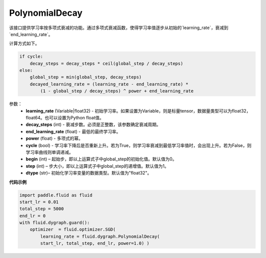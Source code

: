 .. _cn_api_fluid_dygraph_PolynomialDecay:

PolynomialDecay
-------------------------------

.. py:class:: paddle.fluid.dygraph.PolynomialDecay(learning_rate, decay_steps, end_learning_rate=0.0001, power=1.0, cycle=False, begin=0, step=1, dtype='float32')

该接口提供学习率按多项式衰减的功能。通过多项式衰减函数，使得学习率值逐步从初始的`learning_rate`，衰减到`end_learning_rate`。

计算方式如下。


.. code-block:: text

    if cycle:
        decay_steps = decay_steps * ceil(global_step / decay_steps)
    else:
        global_step = min(global_step, decay_steps)
        decayed_learning_rate = (learning_rate - end_learning_rate) *
            (1 - global_step / decay_steps) ^ power + end_learning_rate

参数：
    - **learning_rate** (Variable|float32) - 初始学习率。如果设置为Variable，则是标量tensor，数据量类型可以为float32，float64。也可以设置为Python float值。
    - **decay_steps** (int) - 衰减步数。必须是正整数，该参数确定衰减周期。
    - **end_learning_rate** (float) - 最低的最终学习率。
    - **power** (float) - 多项式的幂。 
    - **cycle** (bool) - 学习率下降后是否重新上升。若为True，则学习率衰减到最低学习率值时，会出现上升。若为False，则学习率曲线则单调递减。
    - **begin** (int) – 起始步，即以上运算式子中global_step的初始化值。默认值为0。
    - **step** (int) – 步大小，即以上运算式子中global_step的递增值。默认值为1。
    - **dtype** (str)– 初始化学习率变量的数据类型。默认值为"float32"。


**代码示例**

.. code-block:: python

    import paddle.fluid as fluid
    start_lr = 0.01
    total_step = 5000
    end_lr = 0
    with fluid.dygraph.guard():
        optimizer  = fluid.optimizer.SGD(
            learning_rate = fluid.dygraph.PolynomialDecay(
            start_lr, total_step, end_lr, power=1.0) )




